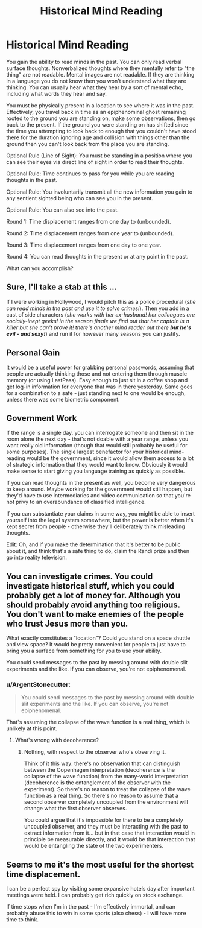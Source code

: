 #+TITLE: Historical Mind Reading

* Historical Mind Reading
:PROPERTIES:
:Author: TimTravel
:Score: 4
:DateUnix: 1430993257.0
:DateShort: 2015-May-07
:FlairText: MK
:END:
You gain the ability to read minds in the past. You can only read verbal surface thoughts. Nonverbalized thoughts where they mentally refer to "the thing" are not readable. Mental images are not readable. If they are thinking in a language you do not know then you won't understand what they are thinking. You can usually hear what they hear by a sort of mental echo, including what words they hear and say.

You must be physically present in a location to see where it was in the past. Effectively, you travel back in time as an epiphenominal ghost remaining rooted to the ground you are standing on, make some observations, then go back to the present. If the ground you were standing on has shifted since the time you attempting to look back to enough that you couldn't have stood there for the duration ignoring age and collision with things other than the ground then you can't look back from the place you are standing.

Optional Rule (Line of Sight): You must be standing in a position where you can see their eyes via direct line of sight in order to read their thoughts.

Optional Rule: Time continues to pass for you while you are reading thoughts in the past.

Optional Rule: You involuntarily transmit all the new information you gain to any sentient sighted being who can see you in the present.

Optional Rule: You can also see into the past.

Round 1: Time displacement ranges from one day to (unbounded).

Round 2: Time displacement ranges from one year to (unbounded).

Round 3: Time displacement ranges from one day to one year.

Round 4: You can read thoughts in the present or at any point in the past.

What can you accomplish?


** Sure, I'll take a stab at this ...

If I were working in Hollywood, I would pitch this as a police procedural (/she can read minds in the past and use it to solve crimes!/). Then you add in a cast of side characters (/she works with her ex-husband! her colleagues are socially-inept geeks! in the season finale we find out that her captain is a killer but she can't prove it! there's another mind reader out there/ */but he's evil - and sexy!/*) and run it for however many seasons you can justify.

** Personal Gain
   :PROPERTIES:
   :CUSTOM_ID: personal-gain
   :END:
It would be a useful power for grabbing personal passwords, assuming that people are actually thinking those and not entering them through muscle memory (or using LastPass). Easy enough to just sit in a coffee shop and get log-in information for everyone that was in there yesterday. Same goes for a combination to a safe - just standing next to one would be enough, unless there was some biometric component.

** Government Work
   :PROPERTIES:
   :CUSTOM_ID: government-work
   :END:
If the range is a single day, you can interrogate someone and then sit in the room alone the next day - that's not doable with a year range, unless you want really old information (though that would still probably be useful for some purposes). The single largest benefactor for your historical mind-reading would be the government, since it would allow them access to a lot of strategic information that they would want to know. Obviously it would make sense to start giving you language training as quickly as possible.

If you can read thoughts in the present as well, you become very dangerous to keep around. Maybe working for the government would still happen, but they'd have to use intermediaries and video communication so that you're not privy to an overabundance of classified intelligence.

If you can substantiate your claims in some way, you might be able to insert yourself into the legal system somewhere, but the power is better when it's kept secret from people - otherwise they'll deliberately think misleading thoughts.

Edit: Oh, and if you make the determination that it's better to be public about it, and think that's a safe thing to do, claim the Randi prize and then go into reality television.
:PROPERTIES:
:Author: alexanderwales
:Score: 9
:DateUnix: 1431009422.0
:DateShort: 2015-May-07
:END:


** You can investigate crimes. You could investigate historical stuff, which you could probably get a lot of money for. Although you should probably avoid anything too religious. You don't want to make enemies of the people who trust Jesus more than you.

What exactly constitutes a "location"? Could you stand on a space shuttle and view space? It would be pretty convenient for people to just have to bring you a surface from something for you to use your ability.

You could send messages to the past by messing around with double slit experiments and the like. If you can observe, you're not epiphenomenal.
:PROPERTIES:
:Author: DCarrier
:Score: 2
:DateUnix: 1431028728.0
:DateShort: 2015-May-08
:END:

*** u/ArgentStonecutter:
#+begin_quote
  You could send messages to the past by messing around with double slit experiments and the like. If you can observe, you're not epiphenomenal.
#+end_quote

That's assuming the collapse of the wave function is a real thing, which is unlikely at this point.
:PROPERTIES:
:Author: ArgentStonecutter
:Score: 2
:DateUnix: 1431036597.0
:DateShort: 2015-May-08
:END:

**** What's wrong with decoherence?
:PROPERTIES:
:Author: DCarrier
:Score: 2
:DateUnix: 1431039662.0
:DateShort: 2015-May-08
:END:

***** Nothing, with respect to the observer who's observing it.

Think of it this way: there's no observation that can distinguish between the Copenhagen interpretation (decoherence is the collapse of the wave function) from the many-world interpretation (decoherence is the entanglement of the observer with the experiment). So there's no reason to treat the collapse of the wave function as a real thing. So there's no reason to assume that a second observer completely uncoupled from the environment will change what the first observer observes.

You could argue that it's impossible for there to be a completely uncoupled observer, and they must be interacting with the past to extract information from it... but in that case that interaction would in principle be measurable directly, and it would be that interaction that would be entangling the state of the two experimenters.
:PROPERTIES:
:Author: ArgentStonecutter
:Score: 1
:DateUnix: 1431082631.0
:DateShort: 2015-May-08
:END:


** Seems to me it's the most useful for the shortest time displacement.

I can be a perfect spy by visiting some expansive hotels day after important meetings were held. I can probably get rich quickly on stock exchange.

If time stops when I'm in the past - I'm effectively immortal, and can probably abuse this to win in some sports (also chess) - I will have more time to think.
:PROPERTIES:
:Author: ajuc
:Score: 2
:DateUnix: 1431515979.0
:DateShort: 2015-May-13
:END:

